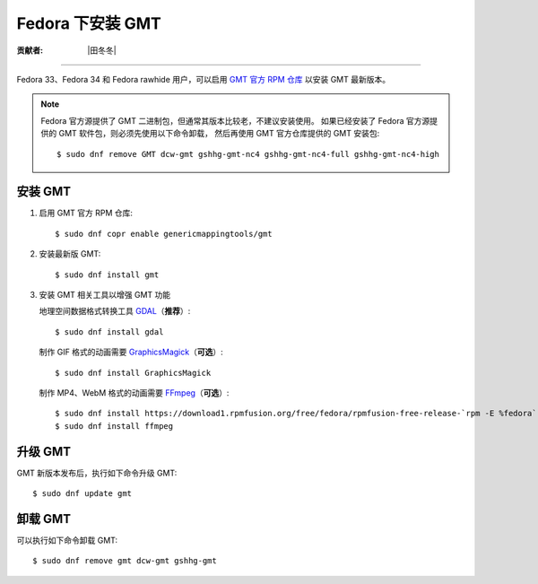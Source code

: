 Fedora 下安装 GMT
=================

:贡献者: |田冬冬|

----

Fedora 33、Fedora 34 和 Fedora rawhide 用户，可以启用
`GMT 官方 RPM 仓库 <https://copr.fedorainfracloud.org/coprs/genericmappingtools/gmt/>`__
以安装 GMT 最新版本。

.. note::

    Fedora 官方源提供了 GMT 二进制包，但通常其版本比较老，不建议安装使用。
    如果已经安装了 Fedora 官方源提供的 GMT 软件包，则必须先使用以下命令卸载，
    然后再使用 GMT 官方仓库提供的 GMT 安装包::

        $ sudo dnf remove GMT dcw-gmt gshhg-gmt-nc4 gshhg-gmt-nc4-full gshhg-gmt-nc4-high

安装 GMT
--------

1.  启用 GMT 官方 RPM 仓库::

        $ sudo dnf copr enable genericmappingtools/gmt

2.  安装最新版 GMT::

        $ sudo dnf install gmt

3.  安装 GMT 相关工具以增强 GMT 功能

    地理空间数据格式转换工具 `GDAL <https://gdal.org/>`__\ （**推荐**）::

        $ sudo dnf install gdal

    制作 GIF 格式的动画需要 `GraphicsMagick <http://www.graphicsmagick.org/>`__\ （**可选**）::

        $ sudo dnf install GraphicsMagick

    制作 MP4、WebM 格式的动画需要 `FFmpeg <https://ffmpeg.org/>`__\ （**可选**）::

        $ sudo dnf install https://download1.rpmfusion.org/free/fedora/rpmfusion-free-release-`rpm -E %fedora`.noarch.rpm
        $ sudo dnf install ffmpeg

升级 GMT
--------

GMT 新版本发布后，执行如下命令升级 GMT::

    $ sudo dnf update gmt

卸载 GMT
--------

可以执行如下命令卸载 GMT::

    $ sudo dnf remove gmt dcw-gmt gshhg-gmt

